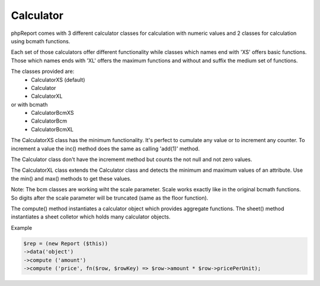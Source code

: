 Calculator
----------

phpReport comes with 3 different calculator classes for calculation with numeric 
values and 2 classes for calculation using bcmath functions. 

Each set of those calculators offer different functionality while classes which
names end with 'XS' offers basic functions. Those which names ends with 'XL' offers
the maximum functions and without and suffix the medium set of functions.

The classes provided are:
 * CalculatorXS (default)
 * Calculator
 * CalculatorXL

or with bcmath
 * CalculatorBcmXS 
 * CalculatorBcm
 * CalculatorBcmXL

The CalculatorXS class has the minimum functionality. It's perfect to cumulate
any value or to increment any counter. To increment a value the inc() method
does the same as calling 'add(1)' method.

The Calculator class don't have the incrememt method but counts the not null
and not zero values.

The CalculatorXL class extends the Calculator class and detects the minimum
and maximum values of an attribute. Use the min() and max() methods to get
these values.

Note:
The bcm classes are working wiht the scale parameter. Scale works exactly like 
in the original bcmath functions. So digits after the scale parameter will be 
truncated (same as the floor function). 


The compute() method instantiates a calculator object which provides aggregate functions.
The sheet() method instantiates a sheet colletor which holds many calculator objects.


Example

.. code-block:: php

    $rep = (new Report ($this))
    ->data('object')
    ->compute ('amount')
    ->compute ('price', fn($row, $rowKey) => $row->amount * $row->pricePerUnit);